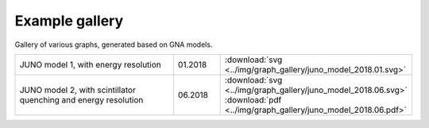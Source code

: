Example gallery
"""""""""""""""

Gallery of various graphs, generated based on GNA models.

.. list-table::
   :widths: 40 10 30
   :align: left

   * - JUNO model 1, with energy resolution
     - 01.2018
     - :download:`svg <../img/graph_gallery/juno_model_2018.01.svg>`
   * - JUNO model 2, with scintillator quenching and energy resolution
     - 06.2018
     - :download:`svg <../img/graph_gallery/juno_model_2018.06.svg>`
       :download:`pdf <../img/graph_gallery/juno_model_2018.06.pdf>`


